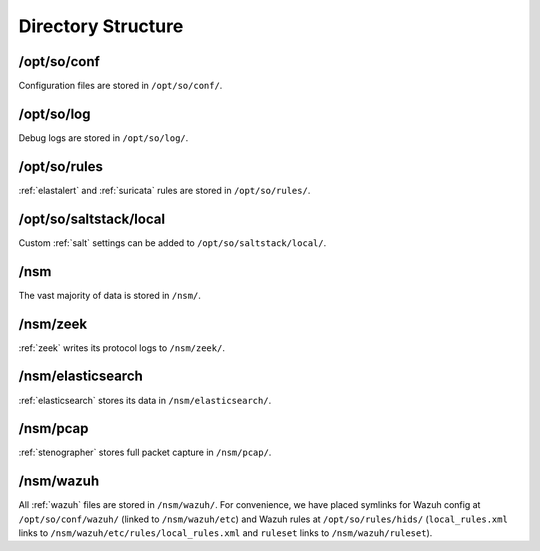 .. _directory:

Directory Structure
===================

/opt/so/conf
------------
Configuration files are stored in ``/opt/so/conf/``.

/opt/so/log
-----------
Debug logs are stored in ``/opt/so/log/``.

/opt/so/rules
-------------
:ref:`elastalert` and :ref:`suricata` rules are stored in ``/opt/so/rules/``.

/opt/so/saltstack/local
-----------------------
Custom :ref:`salt` settings can be added to ``/opt/so/saltstack/local/``.

/nsm
----
The vast majority of data is stored in ``/nsm/``.

/nsm/zeek
---------
:ref:`zeek` writes its protocol logs to ``/nsm/zeek/``.

/nsm/elasticsearch
------------------
:ref:`elasticsearch` stores its data in ``/nsm/elasticsearch/``.

/nsm/pcap
---------
:ref:`stenographer` stores full packet capture in ``/nsm/pcap/``.

/nsm/wazuh
-------------
All :ref:`wazuh` files are stored in ``/nsm/wazuh/``. For convenience, we have placed symlinks for Wazuh config at ``/opt/so/conf/wazuh/`` (linked to ``/nsm/wazuh/etc``) and Wazuh rules at ``/opt/so/rules/hids/`` (``local_rules.xml`` links to ``/nsm/wazuh/etc/rules/local_rules.xml`` and ``ruleset`` links to ``/nsm/wazuh/ruleset``).
